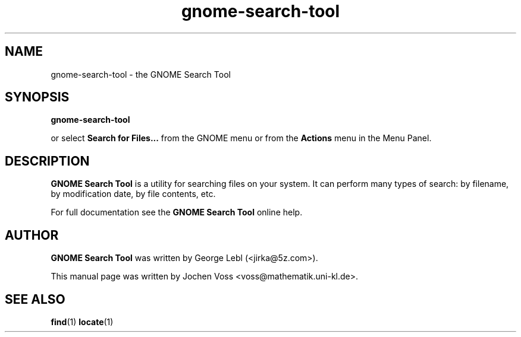 .\" gnome-search-tool.1 - GNOME Search Tool
.\" Copyright 2001  Jochen Voss
.TH gnome-search-tool 1 "Aug 09 2002" "gnome-utils 2.0.0"
.SH NAME
gnome-search-tool \- the GNOME Search Tool
.SH SYNOPSIS
.B gnome-search-tool
.sp
or select
.B Search for Files...
from the GNOME menu or from the 
.B Actions 
menu in the Menu Panel.
.SH DESCRIPTION
.B GNOME Search Tool
is a utility for searching files on your system. It can perform many
types of search: by filename, by modification date, by file contents,
etc.

For full documentation see the
.B GNOME Search Tool
online help.

.SH AUTHOR
.B GNOME Search Tool
was written by George Lebl (<jirka@5z.com>).

This manual page was written by Jochen Voss
<voss@mathematik.uni-kl.de>.

.SH SEE ALSO
.BR find (1)
.BR locate (1)
